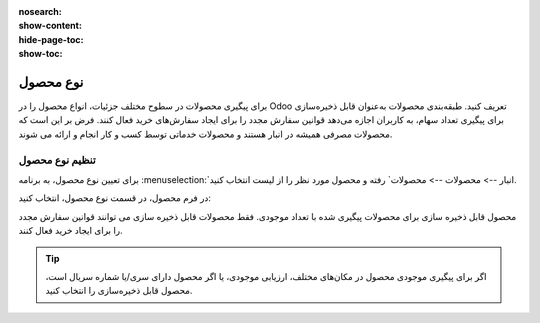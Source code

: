 :nosearch:
:show-content:
:hide-page-toc:
:show-toc:

===========================================
نوع محصول
===========================================

برای پیگیری محصولات در سطوح مختلف جزئیات، انواع محصول را در Odoo تعریف کنید.
طبقه‌بندی محصولات به‌عنوان قابل ذخیره‌سازی برای پیگیری تعداد سهام، به کاربران اجازه می‌دهد قوانین سفارش مجدد را برای ایجاد سفارش‌های خرید فعال کنند. فرض بر این است که محصولات مصرفی همیشه در انبار هستند و محصولات خدماتی توسط کسب و کار انجام و ارائه می شوند.

.. seealso::
    0. https://www.youtube.com/watch?v=l6j0ZkP5mLM


تنظیم نوع محصول
-------------------------------------------------
برای تعیین نوع محصول، به برنامه :menuselection:`انبار --> محصولات --> محصولات` رفته و محصول مورد نظر را از لیست انتخاب کنید.

در فرم محصول، در قسمت نوع محصول، انتخاب کنید:

محصول قابل ذخیره سازی برای محصولات پیگیری شده با تعداد موجودی. فقط محصولات قابل ذخیره سازی می توانند قوانین سفارش مجدد را برای ایجاد خرید فعال کنند.

.. tip::
    اگر برای پیگیری موجودی محصول در مکان‌های مختلف، ارزیابی موجودی، یا اگر محصول دارای سری/یا شماره سریال است، محصول قابل ذخیره‌سازی را انتخاب کنید.


